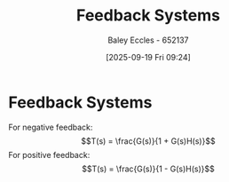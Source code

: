 :PROPERTIES:
:ID:       58f545f0-abf6-483d-8b44-046bad7f38a6
:END:
#+title: Feedback Systems
#+date: [2025-09-19 Fri 09:24]
#+AUTHOR: Baley Eccles - 652137
#+STARTUP: latexpreview

* Feedback Systems
[[./Feedback_System.png]]
For negative feedback:
\[T(s) = \frac{G(s)}{1 + G(s)H(s)}\]
For positive feedback:
\[T(s) = \frac{G(s)}{1 - G(s)H(s)}\]
